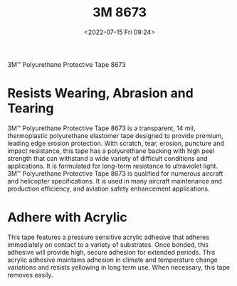 # -*- eval: (setq org-media-note-screenshot-image-dir (concat default-directory "./static/3M 8673/")); -*-
:PROPERTIES:
:ID:       59FCF735-9ACF-4EF4-A0BB-6E356339C149
:END:
#+LATEX_CLASS: my-article
#+DATE: <2022-07-15 Fri 09:24>
#+TITLE: 3M 8673
#+ROAM_KEY: https://www.3m.com/3M/en_US/p/d/b40069165/

3M™ Polyurethane Protective Tape 8673

* Resists Wearing, Abrasion and Tearing
3M™ Polyurethane Protective Tape 8673 is a transparent, 14 mil, thermoplastic polyurethane elastomer tape designed to provide premium, leading edge erosion protection. With scratch, tear, erosion, puncture and impact resistance, this tape has a polyurethane backing with high peel strength that can withstand a wide variety of difficult conditions and applications. It is formulated for long-term resistance to ultraviolet light. 3M™ Polyurethane Protective Tape 8673 is qualified for numerous aircraft and helicopter specifications. It is used in many aircraft maintenance and production efficiency, and aviation safety enhancement applications.

* Adhere with Acrylic
This tape features a pressure sensitive acrylic adhesive that adheres immediately on contact to a variety of substrates. Once bonded, this adhesive will provide high, secure adhesion for extended periods. This acrylic adhesive maintains adhesion in climate and temperature change variations and resists yellowing in long term use. When necessary, this tape removes easily.

